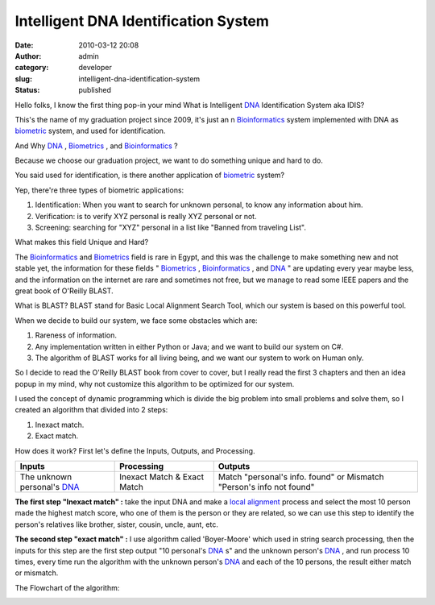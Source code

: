 Intelligent DNA Identification System
#####################################
:date: 2010-03-12 20:08
:author: admin
:category: developer
:slug: intelligent-dna-identification-system
:status: published

Hello folks, I know the first thing pop-in your mind What is Intelligent
`DNA <http://en.wikipedia.org/wiki/DNA>`__ Identification System aka
IDIS?

This's the name of my graduation project since 2009, it's just an n
`Bioinformatics <http://en.wikipedia.org/wiki/Bioinformatics>`__ system
implemented with DNA as
`biometric <http://en.wikipedia.org/wiki/Biometrics>`__ system, and used
for identification.

|image0|

And Why `DNA <http://en.wikipedia.org/wiki/DNA>`__ ,
`Biometrics <http://en.wikipedia.org/wiki/Biometrics>`__ , and
`Bioinformatics <http://en.wikipedia.org/wiki/Bioinformatics>`__ ?

Because we choose our graduation project, we want to do something unique
and hard to do.

You said used for identification, is there another application of
`biometric <http://en.wikipedia.org/wiki/Biometrics>`__ system?

Yep, there're three types of biometric applications:

#. Identification: When you want to search for unknown personal, to know
   any information about him.
#. Verification: is to verify XYZ personal is really XYZ personal or
   not.
#. Screening: searching for "XYZ" personal in a list like "Banned from
   traveling List".

What makes this field Unique and Hard?

The `Bioinformatics <http://en.wikipedia.org/wiki/Bioinformatics>`__ and
`Biometrics <http://en.wikipedia.org/wiki/Biometrics>`__ field is rare
in Egypt, and this was the challenge to make something new and not
stable yet, the information for these fields "
`Biometrics <http://en.wikipedia.org/wiki/Biometrics>`__ ,
`Bioinformatics <http://en.wikipedia.org/wiki/Bioinformatics>`__ , and
`DNA <http://en.wikipedia.org/wiki/DNA>`__ " are updating every year
maybe less, and the information on the internet are rare and sometimes
not free, but we manage to read some IEEE papers and the great book of
O'Reilly BLAST.

|image1|

What is BLAST? BLAST stand for Basic Local Alignment Search Tool, which
our system is based on this powerful tool.

When we decide to build our system, we face some obstacles which are:

#. Rareness of information.
#. Any implementation written in either Python or Java; and we want to
   build our system on C#.
#. The algorithm of BLAST works for all living being, and we want our
   system to work on Human only.

So I decide to read the O'Reilly BLAST book from cover to cover, but I
really read the first 3 chapters and then an idea popup in my mind, why
not customize this algorithm to be optimized for our system.

I used the concept of dynamic programming which is divide the big
problem into small problems and solve them, so I created an algorithm
that divided into 2 steps:

#. Inexact match.
#. Exact match.

How does it work? First let's define the Inputs, Outputs, and
Processing.

.. raw:: html

   <div>

+---------------------------------------------------------------------+-------------------------------+------------------------------------------------------------------------+
| **Inputs**                                                          | **Processing**                | **Outputs**                                                            |
+---------------------------------------------------------------------+-------------------------------+------------------------------------------------------------------------+
| The unknown personal's `DNA <http://en.wikipedia.org/wiki/DNA>`__   | Inexact Match & Exact Match   | Match "personal's info. found" or Mismatch "Person's info not found"   |
+---------------------------------------------------------------------+-------------------------------+------------------------------------------------------------------------+

.. raw:: html

   </div>

**The first step "Inexact match" :** take the input DNA and make a
`local
alignment <http://en.wikipedia.org/wiki/Smith-Waterman_algorithm>`__
process and select the most 10 person made the highest match score, who
one of them is the person or they are related, so we can use this step
to identify the person's relatives like brother, sister, cousin, uncle,
aunt, etc.

**The second step "exact match" :** I use algorithm called 'Boyer-Moore'
which used in string search processing, then the inputs for this step
are the first step output "10 personal's
`DNA <http://en.wikipedia.org/wiki/DNA>`__ s" and the unknown person's
`DNA <http://en.wikipedia.org/wiki/DNA>`__ , and run process 10 times,
every time run the algorithm with the unknown person's
`DNA <http://en.wikipedia.org/wiki/DNA>`__ and each of the 10 persons,
the result either match or mismatch.

The Flowchart of the algorithm:

|image2|

.. |image0| image:: http://www.emadmokhtar.com/wp-content/uploads/2011/11/031210_2008_Intelligent1.jpg
   :width: 320px
   :height: 320px
.. |image1| image:: http://www.emadmokhtar.com/wp-content/uploads/2011/11/031210_2008_Intelligent2.jpg
   :width: 623px
   :height: 818px
.. |image2| image:: http://www.emadmokhtar.com/wp-content/uploads/2011/11/031210_2008_Intelligent3.jpg
   :width: 853px
   :height: 656px
